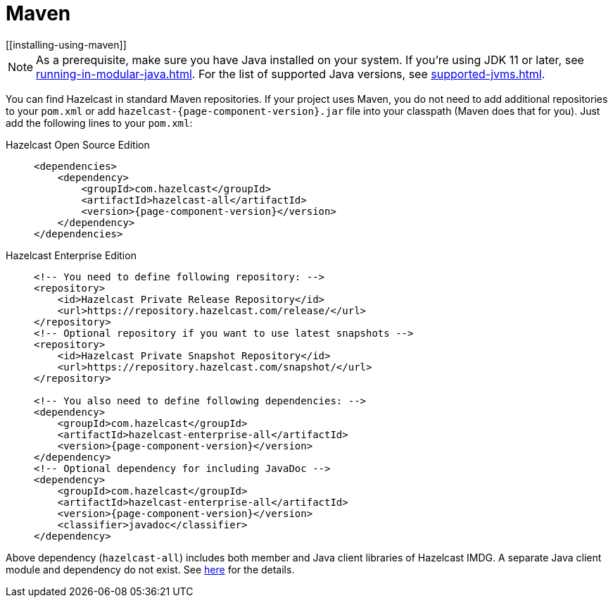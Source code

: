 = Maven
[[installing-using-maven]]

NOTE: As a prerequisite, make sure you have Java installed on your system.
If you're using JDK 11 or later, see xref:running-in-modular-java.adoc[].
For the list of supported Java versions, see xref:supported-jvms.adoc[].

You can find Hazelcast in standard Maven repositories. If your
project uses Maven, you do not need to add
additional repositories to your `pom.xml` or add
`hazelcast-{page-component-version}.jar` file into your
classpath (Maven does that for you). Just add the following
lines to your `pom.xml`:

[tabs] 
==== 
Hazelcast Open Source Edition:: 
+ 
-- 

[source,xml,subs="attributes+"]
----
<dependencies>
    <dependency>
        <groupId>com.hazelcast</groupId>
        <artifactId>hazelcast-all</artifactId>
        <version>{page-component-version}</version>
    </dependency>
</dependencies>
----
--

Hazelcast Enterprise Edition::
+
[source,xml,subs="attributes+"]
----
<!-- You need to define following repository: -->
<repository>
    <id>Hazelcast Private Release Repository</id>
    <url>https://repository.hazelcast.com/release/</url>
</repository>
<!-- Optional repository if you want to use latest snapshots -->
<repository>
    <id>Hazelcast Private Snapshot Repository</id>
    <url>https://repository.hazelcast.com/snapshot/</url>
</repository>

<!-- You also need to define following dependencies: -->
<dependency>
    <groupId>com.hazelcast</groupId>
    <artifactId>hazelcast-enterprise-all</artifactId>
    <version>{page-component-version}</version>
</dependency>
<!-- Optional dependency for including JavaDoc -->
<dependency>
    <groupId>com.hazelcast</groupId>
    <artifactId>hazelcast-enterprise-all</artifactId>
    <version>{page-component-version}</version>
    <classifier>javadoc</classifier>
</dependency>
---- 
====

Above dependency (`hazelcast-all`) includes both member and Java
client libraries of Hazelcast IMDG. A separate Java client module
and dependency do not exist. See xref:ROOT:migration-guides.adoc#removal-of-hazelcast-client-module[here]
for the details.